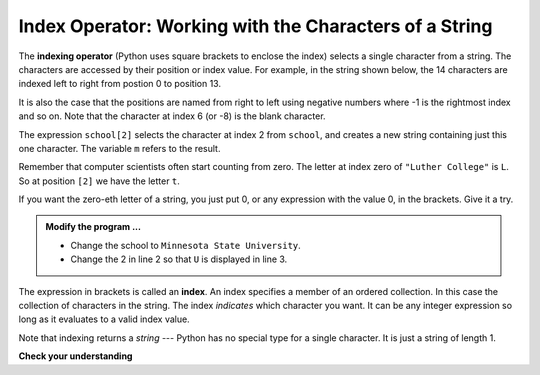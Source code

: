 ..  Copyright (C)  Brad Miller, David Ranum, Jeffrey Elkner, Peter Wentworth, Allen B. Downey, Chris
    Meyers, and Dario Mitchell.  Permission is granted to copy, distribute
    and/or modify this document under the terms of the GNU Free Documentation
    License, Version 1.3 or any later version published by the Free Software
    Foundation; with Invariant Sections being Forward, Prefaces, and
    Contributor List, no Front-Cover Texts, and no Back-Cover Texts.  A copy of
    the license is included in the section entitled "GNU Free Documentation
    License".

.. qnum::
   :prefix: strings-4-
   :start: 1

Index Operator: Working with the Characters of a String
-------------------------------------------------------

The **indexing operator** (Python uses square brackets to enclose the index) 
selects a single character from a string.  The characters are accessed by their position or 
index value.  For example, in the string shown below, the 14 characters are indexed left to right from postion 0 to position 13.  


.. image:: Figures/indexvalues.png
   :alt: index values

It is also the case that the positions are named from right to left using negative numbers where -1 is the rightmost
index and so on.
Note that the character at index 6 (or -8) is the blank character.


.. activecode:: chp08_index1
    
    school = "Luther College"
    m = school[2]
    print(m)
    
    lastchar = school[-1]
    print(lastchar)

The expression ``school[2]`` selects the character at index 2 from ``school``, and creates a new string containing just this one character. The variable ``m`` refers to the result. 

Remember that computer scientists often start counting
from zero. The letter at index zero of ``"Luther College"`` is ``L``.  So at position ``[2]`` we have the letter ``t``.

If you want the zero-eth letter of a string, you just put 0, or any expression with the value 0, in the brackets.  Give it a try.

.. admonition:: Modify the program ...

   - Change the school to ``Minnesota State University``.

   - Change the 2 in line 2 so that ``U`` is displayed in line 3.

The expression in brackets is called an **index**. An index specifies a member
of an ordered collection.  In this case the collection of characters in the string. The index
*indicates* which character you want. It can be any integer
expression so long as it evaluates to a valid index value.

Note that indexing returns a *string* --- Python has no special type for a single character.
It is just a string of length 1.

**Check your understanding**

.. mchoice:: test_question8_2_1
   :answer_a: t
   :answer_b: h
   :answer_c: c
   :answer_d: Error, you cannot use the [ ] operator with a string.
   :correct: b
   :feedback_a: Index locations do not start with 1, they start with 0.
   :feedback_b: Yes, index locations start with 0.
   :feedback_c: s[-3] would return c, counting from right to left.
   :feedback_d: [ ] is the index operator


   What is printed by the following statements?
      
   .. code-block:: python
   
      s = "python rocks"
      print(s[3])




.. mchoice:: test_question8_2_2
   :answer_a: tr
   :answer_b: ps
   :answer_c: nn
   :answer_d: Error, you cannot use the [ ] operator with the + operator.
   :correct: a
   :feedback_a: Yes, indexing operator has precedence over concatenation.
   :feedback_b: p is at location 0, not 2.
   :feedback_c: n is at location 5, not 2.
   :feedback_d: [ ] operator returns a string that can be concatenated with another string.


   What is printed by the following statements?
   
   .. code-block:: python
   
      s = "python rocks"
      print(s[2] + s[-5])




